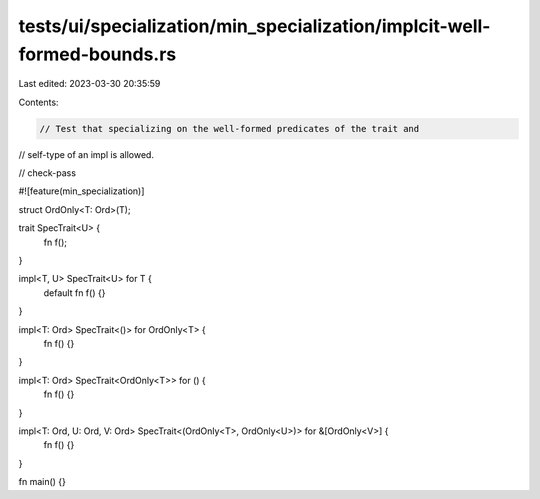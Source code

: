 tests/ui/specialization/min_specialization/implcit-well-formed-bounds.rs
========================================================================

Last edited: 2023-03-30 20:35:59

Contents:

.. code-block:: rs

    // Test that specializing on the well-formed predicates of the trait and
// self-type of an impl is allowed.

// check-pass

#![feature(min_specialization)]

struct OrdOnly<T: Ord>(T);

trait SpecTrait<U> {
    fn f();
}

impl<T, U> SpecTrait<U> for T {
    default fn f() {}
}

impl<T: Ord> SpecTrait<()> for OrdOnly<T> {
    fn f() {}
}

impl<T: Ord> SpecTrait<OrdOnly<T>> for () {
    fn f() {}
}

impl<T: Ord, U: Ord, V: Ord> SpecTrait<(OrdOnly<T>, OrdOnly<U>)> for &[OrdOnly<V>] {
    fn f() {}
}

fn main() {}


